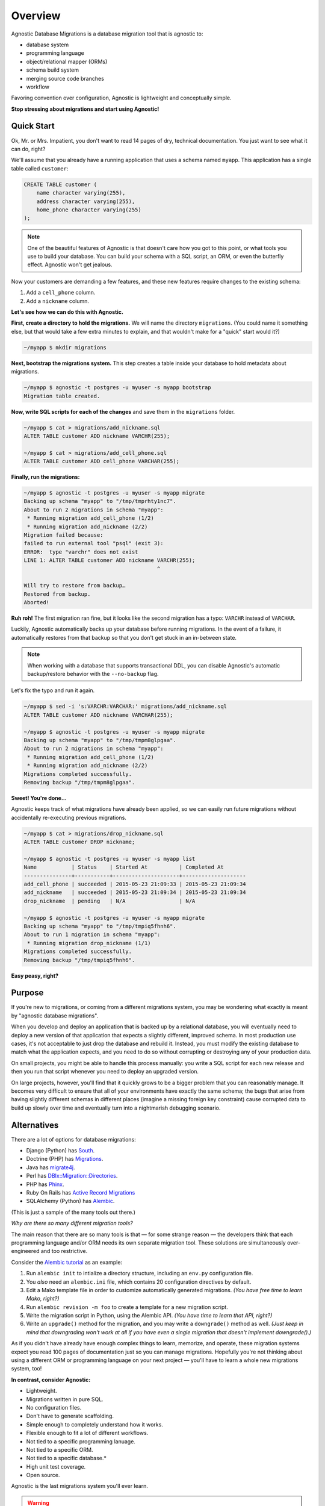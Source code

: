 Overview
========

Agnostic Database Migrations is a database migration tool that is agnostic to:

* database system
* programming language
* object/relational mapper (ORMs)
* schema build system
* merging source code branches
* workflow

Favoring convention over configuration, Agnostic is lightweight and conceptually
simple.

**Stop stressing about migrations and start using Agnostic!**

Quick Start
-----------

Ok, Mr. or Mrs. Impatient, you don't want to read 14 pages of dry, technical
documentation. You just want to see what it can do, right?

We'll assume that you already have a running application that uses a schema
named ``myapp``. This application has a single table called ``customer``:

.. code:: sql

    CREATE TABLE customer (
        name character varying(255),
        address character varying(255),
        home_phone character varying(255)
    );

.. note::

    One of the beautiful features of Agnostic is that doesn't care how you got
    to this point, or what tools you use to build your database. You can build
    your schema with a SQL script, an ORM, or even the butterfly effect.
    Agnostic won't get jealous.

Now your customers are demanding a few features, and these new features require changes to the existing schema:

1. Add a ``cell_phone`` column.
2. Add a ``nickname`` column.

**Let's see how we can do this with Agnostic.**

**First, create a directory to hold the migrations.** We will name the directory
``migrations``. (You could name it something else, but that would take a few
extra minutes to explain, and that wouldn't make for a "quick" start would it?)

.. code:: bash

    ~/myapp $ mkdir migrations

**Next, bootstrap the migrations system.** This step creates a table inside your
database to hold metadata about migrations.

.. code:: bash

    ~/myapp $ agnostic -t postgres -u myuser -s myapp bootstrap
    Migration table created.

**Now, write SQL scripts for each of the changes** and save them in the
``migrations`` folder.

.. code:: bash

    ~/myapp $ cat > migrations/add_nickname.sql
    ALTER TABLE customer ADD nickname VARCHR(255);

    ~/myapp $ cat > migrations/add_cell_phone.sql
    ALTER TABLE customer ADD cell_phone VARCHAR(255);

**Finally, run the migrations:**

.. code:: bash

    ~/myapp $ agnostic -t postgres -u myuser -s myapp migrate
    Backing up schema "myapp" to "/tmp/tmprhty1nc7".
    About to run 2 migrations in schema "myapp":
     * Running migration add_cell_phone (1/2)
     * Running migration add_nickname (2/2)
    Migration failed because:
    failed to run external tool "psql" (exit 3):
    ERROR:  type "varchr" does not exist
    LINE 1: ALTER TABLE customer ADD nickname VARCHR(255);
                                              ^

    Will try to restore from backup…
    Restored from backup.
    Aborted!

**Ruh roh!** The first migration ran fine, but it looks like the second migration
has a typo: ``VARCHR`` instead of ``VARCHAR``.

Luckily, Agnostic automatically backs up your database before running
migrations. In the event of a failure, it automatically restores from that
backup so that you don't get stuck in an in-between state.

.. note::

    When working with a database that supports transactional DDL, you can
    disable Agnostic's automatic backup/restore behavior with the
    ``--no-backup`` flag.

Let's fix the typo and run it again.

.. code:: bash

    ~/myapp $ sed -i 's:VARCHR:VARCHAR:' migrations/add_nickname.sql
    ALTER TABLE customer ADD nickname VARCHAR(255);

    ~/myapp $ agnostic -t postgres -u myuser -s myapp migrate
    Backing up schema "myapp" to "/tmp/tmpm8glpgaa".
    About to run 2 migrations in schema "myapp":
     * Running migration add_cell_phone (1/2)
     * Running migration add_nickname (2/2)
    Migrations completed successfully.
    Removing backup "/tmp/tmpm8glpgaa".

**Sweet! You're done…**

Agnostic keeps track of what migrations have already been applied, so we can
easily run future migrations without accidentally re-executing previous
migrations.

.. code:: bash

    ~/myapp $ cat > migrations/drop_nickname.sql
    ALTER TABLE customer DROP nickname;

    ~/myapp $ agnostic -t postgres -u myuser -s myapp list
    Name           | Status    | Started At          | Completed At
    ---------------+-----------+---------------------+--------------------
    add_cell_phone | succeeded | 2015-05-23 21:09:33 | 2015-05-23 21:09:34
    add_nickname   | succeeded | 2015-05-23 21:09:34 | 2015-05-23 21:09:34
    drop_nickname  | pending   | N/A                 | N/A

    ~/myapp $ agnostic -t postgres -u myuser -s myapp migrate
    Backing up schema "myapp" to "/tmp/tmpiq5fhnh6".
    About to run 1 migration in schema "myapp":
     * Running migration drop_nickname (1/1)
    Migrations completed successfully.
    Removing backup "/tmp/tmpiq5fhnh6".

**Easy peasy, right?**

Purpose
-------

If you're new to migrations, or coming from a different migrations system, you
may be wondering what exactly is meant by "agnostic database migrations".

When you develop and deploy an application that is backed up by a relational
database, you will eventually need to deploy a new version of that application
that expects a slightly different, improved schema. In most production use
cases, it's not acceptable to just drop the database and rebuild it. Instead,
you must modify the existing database to match what the application expects, and
you need to do so without corrupting or destroying any of your production data.

On small projects, you might be able to handle this process manually: you write
a SQL script for each new release and then you run that script whenever you need
to deploy an upgraded version.

On large projects, however, you'll find that it quickly grows to be a bigger
problem that you can reasonably manage. It becomes very difficult to ensure that
all of your environments have exactly the same schema; the bugs that arise from
having slightly different schemas in different places (imagine a missing foreign
key constraint) cause corrupted data to build up slowly over time and eventually
turn into a nightmarish debugging scenario.

Alternatives
------------

There are a lot of options for database migrations:

* Django (Python) has `South <https://south.readthedocs.org/en/latest/>`_.
* Doctrine (PHP) has `Migrations <http://www.doctrine-project.org/projects/migrations.html>`_.
* Java has `migrate4j <http://migrate4j.sourceforge.net/>`_.
* Perl has `DBIx::Migration::Directories <http://search.cpan.org/~crakrjack/DBIx-Migration-Directories-0.12/lib/DBIx/Migration/Directories.pod>`_.
* PHP has `Phinx <https://phinx.org/>`_.
* Ruby On Rails has `Active Record Migrations <http://edgeguides.rubyonrails.org/active_record_migrations.html>`_
* SQLAlchemy (Python) has `Alembic <https://alembic.readthedocs.org/en/latest/>`_.

(This is just a sample of the many tools out there.)

*Why are there so many different migration tools?*

The main reason that there are so many tools is that — for some strange reason —
the developers think that each programming language and/or ORM needs its own
separate migration tool. These solutions are simultaneously over-engineered and
too restrictive.

Consider the `Alembic tutorial
<https://alembic.readthedocs.org/en/latest/tutorial.html>`_ as an example:

1. Run ``alembic init`` to intialize a directory structure, including an
   ``env.py`` configuration file.
2. You *also* need an ``alembic.ini`` file, which contains 20 configuration
   directives by default.
3. Edit a Mako template file in order to customize automatically generated
   migrations. *(You have free time to learn Mako, right?)*
4. Run ``alembic revision -m foo`` to create a template for a new migration
   script.
5. Write the migration script in Python, using the Alembic API. *(You have time
   to learn that API, right?)*
6. Write an ``upgrade()`` method for the migration, and you may write a
   ``downgrade()`` method as well. *(Just keep in mind that downgrading won't
   work at all if you have even a single migration that doesn't implement
   downgrade().)*

As if you didn't have already have enough complex things to learn, memorize, and
operate, these migration systems expect you read 100 pages of documentation just
so you can manage migrations. Hopefully you're not thinking about using a
different ORM or programming language on your next project — you'll have to
learn a whole new migrations system, too!

**In contrast, consider Agnostic:**

* Lightweight.
* Migrations written in pure SQL.
* No configuration files.
* Don't have to generate scaffolding.
* Simple enough to completely understand how it works.
* Flexible enough to fit a lot of different workflows.
* Not tied to a specific programming lanuage.
* Not tied to a specific ORM.
* Not tied to a specific database.*
* High unit test coverage.
* Open source.

Agnostic is the last migrations system you'll ever learn.

.. warning::

    \*OK, I lied a bit! Agnostic is still an alpha release, and it only
    implements support for PostgreSQL. But I promise that it's *designed* to
    easily add support for other databases in the future. `Pull requests
    <https://github.com/TeamHG-Memex/agnostic/pulls>`_ are welcome.

License
-------

Agnostic is released under an `MIT license <https://github.com/TeamHG-
Memex/agnostic/blob/master/LICENSE>`_.
